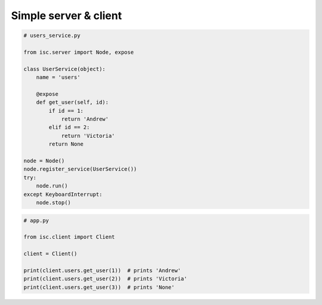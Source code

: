 ======================
Simple server & client
======================

.. code-block:: python

    # users_service.py

    from isc.server import Node, expose

    class UserService(object):
        name = 'users'
        
        @expose
        def get_user(self, id):
            if id == 1:
                return 'Andrew'
            elif id == 2:
                return 'Victoria'
            return None

    node = Node()
    node.register_service(UserService())
    try:
        node.run()
    except KeyboardInterrupt:
        node.stop()

.. code-block:: python

    # app.py

    from isc.client import Client

    client = Client()

    print(client.users.get_user(1))  # prints 'Andrew'
    print(client.users.get_user(2))  # prints 'Victoria'
    print(client.users.get_user(3))  # prints 'None'
